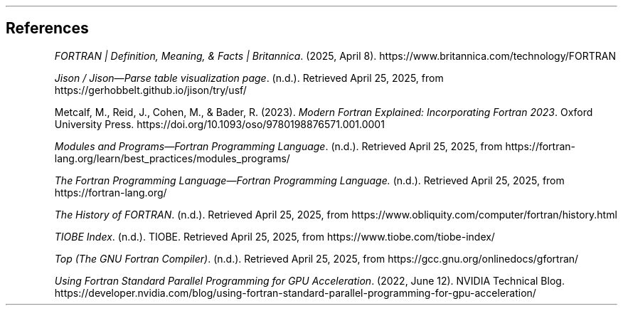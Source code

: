 .
.
.SH
References
.
.XP
\fIFORTRAN | Definition, Meaning, & Facts | Britannica\fP.
(2025, April 8).
https://www.britannica.com/technology/FORTRAN
.
.XP
\fIJison / Jison—Parse table visualization page\fP.
(n.d.).
Retrieved April 25, 2025,
from https://gerhobbelt.github.io/jison/try/usf/
.
.XP
Metcalf, M., Reid, J., Cohen, M., & Bader, R. (2023).
\fIModern Fortran Explained: Incorporating Fortran 2023\fP.
Oxford University Press.
https://doi.org/10.1093/oso/9780198876571.001.0001
.
.XP
\fIModules and Programs\(emFortran Programming Language\fP.
(n.d.).
Retrieved April 25, 2025,
from https://fortran-lang.org/learn/best_practices/modules_programs/
.
.XP
\fIThe Fortran Programming Language\(emFortran Programming Language.\fP
(n.d.).
Retrieved April 25, 2025, from https://fortran-lang.org/
.
.XP
\fIThe History of FORTRAN\fP.
(n.d.).
Retrieved April 25, 2025,
from https://www.obliquity.com/computer/fortran/history.html
.
.XP
\fITIOBE Index\fP.
(n.d.).
TIOBE.
Retrieved April 25, 2025,
from https://www.tiobe.com/tiobe-index/
.
.XP
\fITop (The GNU Fortran Compiler)\fP.
(n.d.).
Retrieved April 25, 2025,
from https://gcc.gnu.org/onlinedocs/gfortran/
.
.XP
\fIUsing Fortran Standard Parallel Programming for GPU Acceleration\fP.
(2022, June 12).
NVIDIA Technical Blog.
https://developer.nvidia.com/blog/using-fortran-standard-parallel-programming-for-gpu-acceleration/
.

